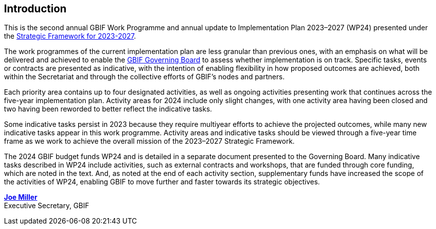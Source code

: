 [[introduction]]
== Introduction 

This is the second annual GBIF Work Programme and annual update to Implementation Plan 2023–2027 (WP24) presented under the https://doi.org/10.35035/doc-0kkq-0t82[Strategic Framework for 2023-2027^].

The work programmes of the current implementation plan are less granular than previous ones, with an emphasis on what will be delivered and achieved to enable the https://www.gbif.org/governance#_the-gbif-governing-board[GBIF Governing Board^] to assess whether implementation is on track. Specific tasks, events or contracts are presented as indicative, with the intention of enabling flexibility in how proposed outcomes are achieved, both within the Secretariat and through the collective efforts of GBIF’s nodes and partners.

Each priority area contains up to four designated activities, as well as ongoing activities presenting work that continues across the five-year implementation plan. Activity areas for 2024 include only slight changes, with one activity area having been closed and two having been reworded to better reflect the indicative tasks.

Some indicative tasks persist in 2023 because they require multiyear efforts to achieve the projected outcomes, while many new indicative tasks appear in this work programme. Activity areas and indicative tasks should be viewed through a five-year time frame as we work to achieve the overall mission of the 2023–2027 Strategic Framework.

The 2024 GBIF budget funds WP24 and is detailed in a separate document presented to the Governing Board. Many indicative tasks described in WP24 include activities, such as external contracts and workshops, that are funded through core funding, which are noted in the text. And, as noted at the end of each activity section, supplementary funds have increased the scope of the activities of WP24, enabling GBIF to move further and faster towards its strategic objectives.

https://orcid.org/0000-0002-5788-9010[**Joe Miller**^] +
Executive Secretary, GBIF

